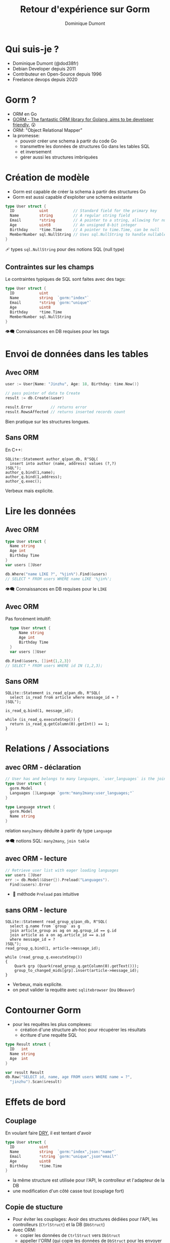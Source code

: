 #+TITLE: Retour d'expérience sur Gorm
#+author: Dominique Dumont
#+email: dominique@code-straight.fr
#+OPTIONS: ^:{}

* Qui suis-je ?

- Dominique Dumont (@dod38fr)
- Debian Developer depuis 2011
- Contributeur en Open-Source depuis 1996
- Freelance devops depuis 2020

* Gorm ?

- ORM en Go
- [[https://gorm.io/][GORM - The fantastic ORM library for Golang, aims to be developer friendly.]] 😮
- ORM: "Object Relational Mapper"
- la promesse:
  - pouvoir créer une schema à partir du code Go
  - transmettre les données de structures Go dans les tables SQL
  - et inversement
  - gérer aussi les structures imbriquées

* Création de modèle

- Gorm est capable de créer la schema à partir des structures Go
- Gorm est aussi capable d'exploiter une schema existante

#+begin_src go
type User struct {
  ID           uint           // Standard field for the primary key
  Name         string         // A regular string field
  Email        *string        // A pointer to a string, allowing for null values
  Age          uint8          // An unsigned 8-bit integer
  Birthday     *time.Time     // A pointer to time.Time, can be null
  MemberNumber sql.NullString // Uses sql.NullString to handle nullable strings
}
#+end_src

🩹 types =sql.NullString= pour des notions SQL (null type)

** Contraintes sur les champs

Le contraintes typiques de SQL sont faites avec des tags:

#+begin_src go
type User struct {
  ID           uint  
  Name         string  `gorm:"index"`         
  Email        *string `gorm:"unique"`
  Age          uint8
  Birthday     *time.Time
  MemberNumber sql.NullString
}
#+end_src

👁️‍🗨️ Connaissances en DB requises pour les tags

* Envoi de données dans les tables
** Avec ORM

#+begin_src go
  user := User{Name: "Jinzhu", Age: 18, Birthday: time.Now()}

  // pass pointer of data to Create
  result := db.Create(&user)

  result.Error        // returns error
  result.RowsAffected // returns inserted records count
#+end_src

Bien pratique sur les structures longues.

** Sans ORM

En C++:

#+begin_src c++
   SQLite::Statement author_q(pan_db, R"SQL(
     insert into author (name, address) values (?,?)
   )SQL");
   author_q.bind(1,name);
   author_q.bind(1,address);
   author_q.exec();
#+end_src

Verbeux mais explicite.

* Lire les données

** Avec ORM
#+begin_src go
  type User struct {
  	Name string
  	Age int
  	Birthday Time
  }
  var users []User

  db.Where("name LIKE ?", "%jin%").Find(&users)
  // SELECT * FROM users WHERE name LIKE '%jin%';
#+end_src

👁️‍🗨️ Connaissances en DB requises pour le =LIKE=

** Avec ORM

Pas forcément intuitif:

#+begin_src go
    type User struct {
    	Name string
    	Age int
    	Birthday Time
    }
    var users []User

  db.Find(&users, []int{1,2,3})
  // SELECT * FROM users WHERE id IN (1,2,3);
#+end_src

** Sans ORM

#+begin_src c++
  SQLite::Statement is_read_q(pan_db, R"SQL(
    select is_read from article where message_id = ?
  )SQL");

  is_read_q.bind(1, message_id);
  
  while (is_read_q.executeStep()) {
    return is_read_q.getColumn(0).getInt() == 1;
  }
#+end_src

* Relations / Associations

** avec ORM - déclaration
#+begin_src go
// User has and belongs to many languages, `user_languages` is the join table
type User struct {
  gorm.Model
  Languages []Language `gorm:"many2many:user_languages;"`
}

type Language struct {
  gorm.Model
  Name string
}
#+end_src

relation =many2many= déduite à partir dy  type =Language=

👁️‍🗨️ notions SQL: =many2many=, =join table=

** avec ORM - lecture

#+begin_src go
  // Retrieve user list with eager loading languages
  var users []User
  err := db.Model(&User{}).Preload("Languages").
  	Find(&users).Error
#+end_src

- 🎃 méthode =Preload= pas intuitive

** sans ORM - lecture

#+begin_src c++
  SQLite::Statement read_group_q(pan_db, R"SQL(
    select g.name from `group` as g
    join article_group as ag on ag.group_id == g.id
    join article as a on ag.article_id == a.id
    where message_id = ?
  )SQL");
  read_group_q.bind(1, article->message_id);

  while (read_group_q.executeStep())
  {
      Quark grp (Quark(read_group_q.getColumn(0).getText()));
      group_to_changed_mids[grp].insert(article->message_id);
  }
#+end_src

- Verbeux,  mais explicite.
- on peut valider la requête avec =sqlitebrowser= (ou =DBeaver=)

* Contourner Gorm

- pour les requêtes les plus complexes:
  - création d'une structure ah-hoc pour récupérer les résultats
  - écriture d'une requête SQL 

#+begin_src go
  type Result struct {
    ID   int
    Name string
    Age  int
  }

  var result Result
  db.Raw("SELECT id, name, age FROM users WHERE name = ?",
  	"jinzhu").Scan(&result)
#+end_src


* Effets de bord

** Couplage

En voulant faire [[https://talks.freelancerepublik.com/principe-dry-dont-repeat-yourself/][DRY]], il est tentant d'avoir

#+begin_src go
type User struct {
  ID           uint  
  Name         string  `gorm:"index",json:"name"`         
  Email        *string `gorm:"unique",json"email"`
  Age          uint8
  Birthday     *time.Time
}
#+end_src

- la même structure est utilisée pour l'API, le controlleur et l'adapteur de la DB
- une modification d'un côté casse tout (couplage fort)

** Copie de stucture

- Pour éviter les couplages: Avoir des structures dédiées pour l'API,
  les controlleurs (=CtrlStruct=) et la DB (=DbStruct=)
- Avec ORM:
  - copier les données de =CtrlStruct= vers =DbStruct=
  - appeller l'ORM (qui copie les données de =DbStruct= pour les envoyer à la DB)
- Sans ORM:
  - copier les données de =DbStruct= pour envoi à la DB

** Déboguage

En cas de problème
- Besoin de lire les logs de Gorm qui montrent les requêtes SQL
- avec des tables de liaisons créées par Gorm
- Besoin d'expertise SQL déboguer

* Conclusions 1/2

- ORM possible si:
  - beaucoup de colonnes dans les tables
  - la logique utilise toutes les colonnes
  - prototype
- ORM déconseillé:
  - besoin de perf sur des requêtes complexes
  - lecture d'une colonne à la fois

* Conclusions 2/2

- Si ORM, ne pas hésiter à contourner l'ORM et écrire vos requêtes SQL
- Pour votre carrière:
  - Les connaissances SQL s'appliquent à tous les langages (PHP, Python)
  - Les connaissances Gorm ne s'appliquent qu'à Go.

 
* 
[[file:that_s_all_folks__by_surrimugge-d6rfav1.png]]

